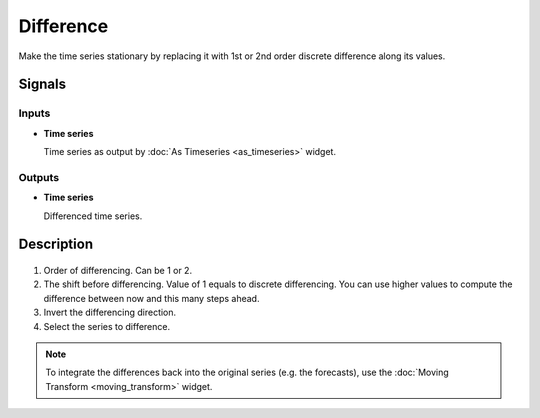 Difference
==========

.. figure:: icons/difference.png

Make the time series stationary by replacing it with 1st or 2nd order
discrete difference along its values.

Signals
-------

Inputs
~~~~~~

- **Time series**

  Time series as output by :doc:`As Timeseries <as_timeseries>` widget.

Outputs
~~~~~~~

- **Time series**

  Differenced time series.


Description
-----------

.. figure:: images/difference-stamped.png

1. Order of differencing. Can be 1 or 2.
2. The shift before differencing. Value of 1 equals to discrete differencing.
   You can use higher values to compute the difference between now and this many steps
   ahead.
3. Invert the differencing direction.
4. Select the series to difference.

.. note::
   To integrate the differences back into the original series (e.g. the forecasts),
   use the :doc:`Moving Transform <moving_transform>` widget.
